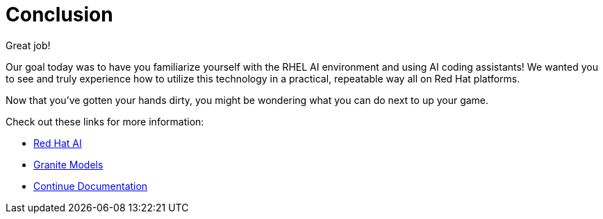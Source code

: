 :experimental: true
:imagesdir: ../assets/images
:toc: false
:numbered: true

= Conclusion

Great job! 

Our goal today was to have you familiarize yourself with the RHEL AI environment and using AI coding assistants! We wanted you to see and truly experience how to utilize this technology in a practical, repeatable way all on Red Hat platforms.

Now that you've gotten your hands dirty, you might be wondering what you can do next to up your game.

Check out these links for more information:

* https://www.redhat.com/en/technologies/ai[Red Hat AI^]
* https://www.ibm.com/granite[Granite Models^]
* https://docs.continue.dev/[Continue Documentation^]
